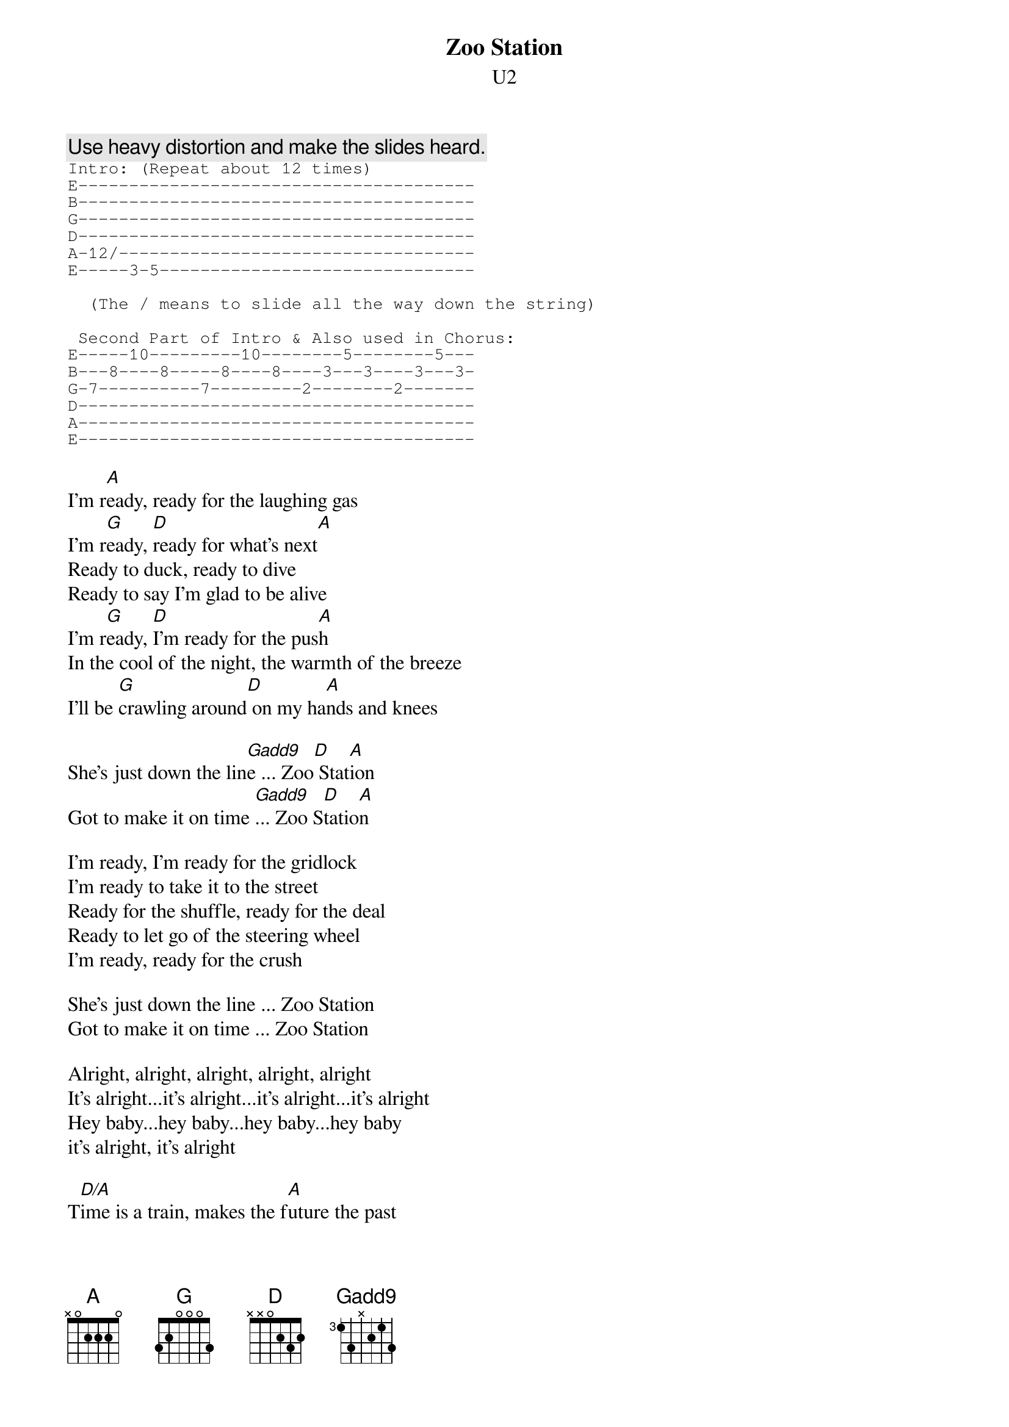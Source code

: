 {t:Zoo Station}
{st:U2}
#Album: ACHTUNG BABY (1991)

{c:Use heavy distortion and make the slides heard.}
{sot}
Intro: (Repeat about 12 times)
E---------------------------------------
B---------------------------------------
G---------------------------------------
D---------------------------------------
A-12/-----------------------------------
E-----3-5-------------------------------

  (The / means to slide all the way down the string)

 Second Part of Intro & Also used in Chorus:
E-----10---------10--------5--------5---
B---8----8-----8----8----3---3----3---3-
G-7----------7---------2--------2-------
D---------------------------------------
A---------------------------------------
E---------------------------------------
{eot}

I'm r[A]eady, ready for the laughing gas
I'm r[G]eady, [D]ready for what's next[A]
Ready to duck, ready to dive
Ready to say I'm glad to be alive
I'm r[G]eady, [D]I'm ready for the pus[A]h
In the cool of the night, the warmth of the breeze
I'll be [G]crawling around[D] on my ha[A]nds and knees

She's just down the lin[Gadd9]e ... Zoo[D] Stat[A]ion
Got to make it on time [Gadd9]... Zoo S[D]tatio[A]n
   
I'm ready, I'm ready for the gridlock
I'm ready to take it to the street
Ready for the shuffle, ready for the deal
Ready to let go of the steering wheel
I'm ready, ready for the crush
    
She's just down the line ... Zoo Station
Got to make it on time ... Zoo Station

Alright, alright, alright, alright, alright
It's alright...it's alright...it's alright...it's alright
Hey baby...hey baby...hey baby...hey baby
it's alright, it's alright

T[D/A]ime is a train, makes the f[A]uture the past
Leaves you st[G]anding in the st[D]ation
Your fa[A]ce pressed up against the glass
    
I'm just down the line from your love...Zoo Station
Under the sign of your love...Zoo Station
I'm gonna be there...Zoo Station
Tracing the line...Zoo Station
I'm gonna make it on time...make it on time...Zoo Station
Just two stops down the line...Zoo Station
Just a stops down the line...Zoo Station

{sot}
Solo at end:
E--------------------------------------------------------------------------
B--------------------------------------------------------------------------
G-----------------------9-9-9-9-9-9-9-9-9-11--9-9-9-9-9-9-9-9-9-11---------
D-11---9--7---11---9--7----------------------------------------------------
A--------------------------------------------------------------------------
E--------------------------------------------------------------------------
{eot}
